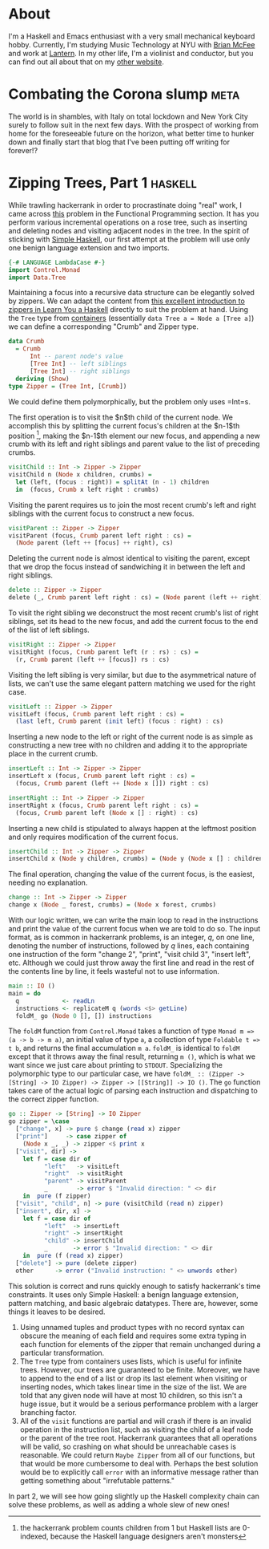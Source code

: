 #+AUTHOR: Joseph Morag

#+HUGO_BASE_DIR: /home/joseph/Projects/blog

#+SEQ_TODO: TODO DRAFT DONE
#+SEQ_TODO: TEST__TODO | TEST__DONE

#+property: header-args :eval never-export

#+startup: indent

* About
:PROPERTIES:
:EXPORT_HUGO_SECTION: /
:EXPORT_FILE_NAME: about
:EXPORT_DATE: 2020-03-15
:END:

I'm a Haskell and Emacs enthusiast with a very small mechanical keyboard hobby. Currently, I'm studying Music Technology at NYU with [[https:www.bmcfee.github.io][Brian McFee]] and work at [[https://getlantern.org/en_US/index.html][Lantern]]. In my other life, I'm a violinist and conductor, but you can find out all about that on my [[https://www.josephmorag.com/][other website]]. 

* Combating the Corona slump                                           :meta:
:PROPERTIES:
:EXPORT_FILE_NAME: corona
:EXPORT_DATE: 2020-03-15
:END:

The world is in shambles, with Italy on total lockdown and New York City surely to follow suit in the next few days. With the prospect of working from home for the foreseeable future on the horizon, what better time to hunker down and finally start that blog that I've been putting off writing for forever!?

* Zipping Trees, Part 1                                             :haskell:
:PROPERTIES:
:EXPORT_FILE_NAME: zip-tree1
:EXPORT_DATE: 2020-03-20
:END:
While trawling hackerrank in order to procrastinate doing "real" work, I came across [[https://www.hackerrank.com/challenges/tree-manager/problem][this]] problem in the Functional Programming section. It has you perform various incremental operations on a rose tree, such as inserting and deleting nodes and visiting adjacent nodes in the tree. In the spirit of sticking with [[https://www.simplehaskell.org/][Simple Haskell]], our first attempt at the problem will use only one benign language extension and two imports.
#+begin_src haskell
  {-# LANGUAGE LambdaCase #-}
  import Control.Monad
  import Data.Tree
#+end_src

Maintaining a focus into a recursive data structure can be elegantly solved by zippers. We can adapt the content from [[http://learnyouahaskell.com/zippers][this excellent introduction to zippers in Learn You a Haskell]] directly to suit the problem at hand. Using the =Tree= type from [[https://hackage.haskell.org/package/containers-0.6.2.1/docs/Data-Tree.html][containers]] (essentially =data Tree a = Node a [Tree a]=) we can define a corresponding "Crumb" and Zipper type.

#+begin_src haskell
  data Crumb
    = Crumb
        Int -- parent node's value
        [Tree Int] -- left siblings
        [Tree Int] -- right siblings
    deriving (Show)
  type Zipper = (Tree Int, [Crumb])
#+end_src
We could define them polymorphically, but the problem only uses =Int=s. 

The first operation is to visit the $n$th child of the current node. We accomplish this by splitting the current focus's children at the $n-1$th position [fn::the hackerrank problem counts children from 1 but Haskell lists are 0-indexed, because the Haskell language designers aren't monsters], making the $n-1$th element our new focus, and appending a new crumb with its left and right siblings and parent value to the list of preceding crumbs.

#+begin_src haskell
  visitChild :: Int -> Zipper -> Zipper
  visitChild n (Node x children, crumbs) =
    let (left, (focus : right)) = splitAt (n - 1) children
    in  (focus, Crumb x left right : crumbs)
#+end_src

Visiting the parent requires us to join the most recent crumb's left and right siblings with the current focus to construct a new focus.

#+begin_src haskell
  visitParent :: Zipper -> Zipper
  visitParent (focus, Crumb parent left right : cs) =
    (Node parent (left ++ [focus] ++ right), cs)
#+end_src

Deleting the current node is almost identical to visiting the parent, except that we drop the focus instead of sandwiching it in between the left and right siblings.

#+begin_src haskell
  delete :: Zipper -> Zipper
  delete (_, Crumb parent left right : cs) = (Node parent (left ++ right), cs)
#+end_src

To visit the right sibling we deconstruct the most recent crumb's list of right siblings, set its head to the new focus, and add the current focus to the end of the list of left siblings.

#+begin_src haskell
  visitRight :: Zipper -> Zipper
  visitRight (focus, Crumb parent left (r : rs) : cs) =
    (r, Crumb parent (left ++ [focus]) rs : cs)
#+end_src

Visiting the left sibling is very similar, but due to the asymmetrical nature of lists, we can't use the same elegant pattern matching we used for the right case.

#+begin_src haskell
  visitLeft :: Zipper -> Zipper
  visitLeft (focus, Crumb parent left right : cs) =
    (last left, Crumb parent (init left) (focus : right) : cs)
#+end_src

Inserting a new node to the left or right of the current node is as simple as constructing a new tree with no children and adding it to the appropriate place in the current crumb.

#+begin_src haskell
  insertLeft :: Int -> Zipper -> Zipper
  insertLeft x (focus, Crumb parent left right : cs) =
    (focus, Crumb parent (left ++ [Node x []]) right : cs)

  insertRight :: Int -> Zipper -> Zipper
  insertRight x (focus, Crumb parent left right : cs) =
    (focus, Crumb parent left (Node x [] : right) : cs)
#+end_src

Inserting a new child is stipulated to always happen at the leftmost position and only requires modification of the current focus.
#+begin_src haskell
  insertChild :: Int -> Zipper -> Zipper
  insertChild x (Node y children, crumbs) = (Node y (Node x [] : children), crumbs)
#+end_src

The final operation, changing the value of the current focus, is the easiest, needing no explanation.

#+begin_src haskell
  change :: Int -> Zipper -> Zipper
  change x (Node _ forest, crumbs) = (Node x forest, crumbs)
#+end_src

With our logic written, we can write the main loop to read in the instructions and print the value of the current focus when we are told to do so. The input format, as is common in hackerrank problems, is an integer, $q$, on one line, denoting the number of instructions, followed by $q$ lines, each containing one instruction of the form "change 2", "print", "visit child 3", "insert left", etc. Although we could just throw away the first line and read in the rest of the contents line by line, it feels wasteful not to use information.

#+begin_src haskell
  main :: IO ()
  main = do
    q            <- readLn
    instructions <- replicateM q (words <$> getLine)
    foldM_ go (Node 0 [], []) instructions
#+end_src

The =foldM= function from =Control.Monad= takes a function of type =Monad m => (a -> b -> m a)=, an initial value of type =a=, a collection of type =Foldable t => t b=, and returns the final accumulation =m a=. =foldM_= is identical to =foldM= except that it throws away the final result, returning =m ()=, which is what we want since we just care about printing to =STDOUT=. Specializing the polymorphic type to our particular case, we have =foldM_ :: (Zipper -> [String] -> IO Zipper) -> Zipper -> [[String]] -> IO ()=. The =go= function takes care of the actual logic of parsing each instruction and dispatching to the correct zipper function.

#+begin_src haskell
  go :: Zipper -> [String] -> IO Zipper
  go zipper = \case
    ["change", x] -> pure $ change (read x) zipper
    ["print"]     -> case zipper of
      (Node x _, _) -> zipper <$ print x
    ["visit", dir] ->
      let f = case dir of
            "left"   -> visitLeft
            "right"  -> visitRight
            "parent" -> visitParent
            _        -> error $ "Invalid direction: " <> dir
      in  pure (f zipper)
    ["visit", "child", n] -> pure (visitChild (read n) zipper)
    ["insert", dir, x] ->
      let f = case dir of
            "left"  -> insertLeft
            "right" -> insertRight
            "child" -> insertChild
            _       -> error $ "Invalid direction: " <> dir
      in  pure (f (read x) zipper)
    ["delete"] -> pure (delete zipper)
    other      -> error ("Invalid instruction: " <> unwords other)
#+end_src

This solution is correct and runs quickly enough to satisfy hackerrank's time constraints. It uses only Simple Haskell: a benign language extension, pattern matching, and basic algebraic datatypes. There are, however, some things it leaves to be desired.
1. Using unnamed tuples and product types with no record syntax can obscure the meaning of each field and requires some extra typing in each function for elements of the zipper that remain unchanged during a particular transformation.
2. The =Tree= type from containers uses lists, which is useful for infinite trees. However, our trees are guaranteed to be finite. Moreover, we have to append to the end of a list or drop its last element when visiting or inserting nodes, which takes linear time in the size of the list. We are told that any given node will have at most 10 children, so this isn't a huge issue, but it would be a serious performance problem with a larger branching factor.
3. All of the =visit= functions are partial and will crash if there is an invalid operation in the instruction list, such as visiting the child of a leaf node or the parent of the tree root. Hackerrank guarantees that all operations will be valid, so crashing on what should be unreachable cases is reasonable. We could return =Maybe Zipper= from all of our functions, but that would be more cumbersome to deal with. Perhaps the best solution would be to explicitly call =error= with an informative message rather than getting something about "irrefutable patterns."

In part 2, we will see how going slightly up the Haskell complexity chain can solve these problems, as well as adding a whole slew of new ones!
